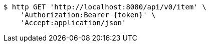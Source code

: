 [source,bash]
----
$ http GET 'http://localhost:8080/api/v0/item' \
    'Authorization:Bearer {token}' \
    'Accept:application/json'
----
